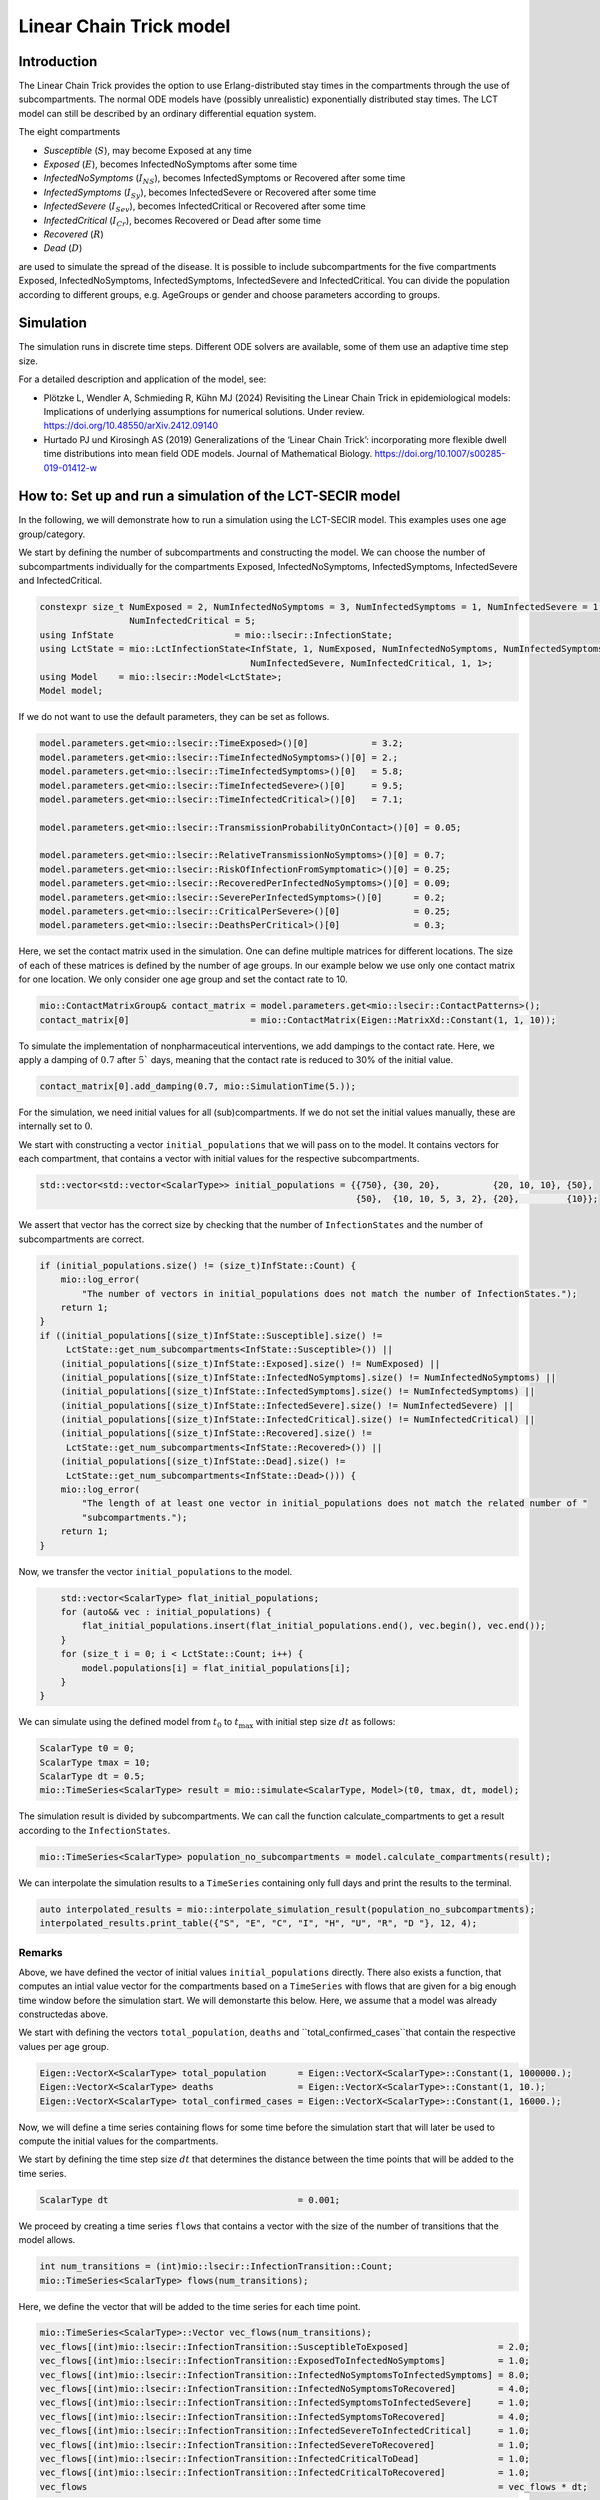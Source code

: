 Linear Chain Trick model
=========================

Introduction
-------------

The Linear Chain Trick provides the option to use Erlang-distributed stay times in the compartments through the use of subcompartments. 
The normal ODE models have (possibly unrealistic) exponentially distributed stay times.
The LCT model can still be described by an ordinary differential equation system.

The eight compartments 

- `Susceptible` (:math:`S`), may become Exposed at any time
- `Exposed` (:math:`E`), becomes InfectedNoSymptoms after some time
- `InfectedNoSymptoms` (:math:`I_{NS}`), becomes InfectedSymptoms or Recovered after some time
- `InfectedSymptoms` (:math:`I_{Sy}`), becomes InfectedSevere or Recovered after some time
- `InfectedSevere` (:math:`I_{Sev}`), becomes InfectedCritical or Recovered after some time
- `InfectedCritical` (:math:`I_{Cr}`), becomes Recovered or Dead after some time
- `Recovered` (:math:`R`)
- `Dead` (:math:`D`)

are used to simulate the spread of the disease. 
It is possible to include subcompartments for the five compartments Exposed, InfectedNoSymptoms, InfectedSymptoms, InfectedSevere and InfectedCritical.
You can divide the population according to different groups, e.g. AgeGroups or gender and choose parameters according to groups.

Simulation
-----------

The simulation runs in discrete time steps. Different ODE solvers are available, some of them use an adaptive time step size.

For a detailed description and application of the model, see:

- Plötzke L, Wendler A, Schmieding R, Kühn MJ (2024) Revisiting the Linear Chain Trick in epidemiological models: Implications of underlying assumptions for numerical solutions. Under review. https://doi.org/10.48550/arXiv.2412.09140
- Hurtado PJ und Kirosingh AS (2019) Generalizations of the ‘Linear Chain Trick’: incorporating more flexible dwell time distributions into mean field ODE models. Journal of Mathematical Biology. https://doi.org/10.1007/s00285-019-01412-w

How to: Set up and run a simulation of the LCT-SECIR model
-----------------------------------------------------------

In the following, we will demonstrate how to run a simulation using the LCT-SECIR model. This examples uses one age group/category.

We start by defining the number of subcompartments and constructing the model. We can choose the number of subcompartments individually for the compartments Exposed, InfectedNoSymptoms, InfectedSymptoms, InfectedSevere and InfectedCritical.

.. code-block:: cpp
    
    constexpr size_t NumExposed = 2, NumInfectedNoSymptoms = 3, NumInfectedSymptoms = 1, NumInfectedSevere = 1,
                     NumInfectedCritical = 5;
    using InfState                       = mio::lsecir::InfectionState;
    using LctState = mio::LctInfectionState<InfState, 1, NumExposed, NumInfectedNoSymptoms, NumInfectedSymptoms,
                                            NumInfectedSevere, NumInfectedCritical, 1, 1>;
    using Model    = mio::lsecir::Model<LctState>;
    Model model;

If we do not want to use the default parameters, they can be set as follows.

.. code-block:: cpp

    model.parameters.get<mio::lsecir::TimeExposed>()[0]            = 3.2;
    model.parameters.get<mio::lsecir::TimeInfectedNoSymptoms>()[0] = 2.;
    model.parameters.get<mio::lsecir::TimeInfectedSymptoms>()[0]   = 5.8;
    model.parameters.get<mio::lsecir::TimeInfectedSevere>()[0]     = 9.5;
    model.parameters.get<mio::lsecir::TimeInfectedCritical>()[0]   = 7.1;

    model.parameters.get<mio::lsecir::TransmissionProbabilityOnContact>()[0] = 0.05;

    model.parameters.get<mio::lsecir::RelativeTransmissionNoSymptoms>()[0] = 0.7;
    model.parameters.get<mio::lsecir::RiskOfInfectionFromSymptomatic>()[0] = 0.25;
    model.parameters.get<mio::lsecir::RecoveredPerInfectedNoSymptoms>()[0] = 0.09;
    model.parameters.get<mio::lsecir::SeverePerInfectedSymptoms>()[0]      = 0.2;
    model.parameters.get<mio::lsecir::CriticalPerSevere>()[0]              = 0.25;
    model.parameters.get<mio::lsecir::DeathsPerCritical>()[0]              = 0.3;

Here, we set the contact matrix used in the simulation. One can define multiple matrices for different locations. The size of each of these matrices is defined by the number of age groups. 
In our example below we use only one contact matrix for one location. We only consider one age group and set the contact rate to 10. 

.. code-block:: cpp

    mio::ContactMatrixGroup& contact_matrix = model.parameters.get<mio::lsecir::ContactPatterns>();
    contact_matrix[0]                       = mio::ContactMatrix(Eigen::MatrixXd::Constant(1, 1, 10));

To simulate the implementation of nonpharmaceutical interventions, we add dampings to the contact rate. Here, we apply a damping of :math:`0.7` after :math:`5`` days, meaning that the contact rate is reduced to 30% of the initial value. 

.. code-block:: cpp

    contact_matrix[0].add_damping(0.7, mio::SimulationTime(5.));

For the simulation, we need initial values for all (sub)compartments. If we do not set the initial values manually, these are internally set to :math:`0`.

We start with constructing a vector ``initial_populations`` that we will pass on to the model. It contains vectors for each compartment, that contains a vector with initial values for the respective subcompartments. 
    
.. code-block:: cpp

        std::vector<std::vector<ScalarType>> initial_populations = {{750}, {30, 20},          {20, 10, 10}, {50},
                                                                    {50},  {10, 10, 5, 3, 2}, {20},         {10}};

We assert that vector has the correct size by checking that the number of ``InfectionStates`` and the number of subcompartments are correct.

.. code-block:: cpp

        if (initial_populations.size() != (size_t)InfState::Count) {
            mio::log_error(
                "The number of vectors in initial_populations does not match the number of InfectionStates.");
            return 1;
        }
        if ((initial_populations[(size_t)InfState::Susceptible].size() !=
             LctState::get_num_subcompartments<InfState::Susceptible>()) ||
            (initial_populations[(size_t)InfState::Exposed].size() != NumExposed) ||
            (initial_populations[(size_t)InfState::InfectedNoSymptoms].size() != NumInfectedNoSymptoms) ||
            (initial_populations[(size_t)InfState::InfectedSymptoms].size() != NumInfectedSymptoms) ||
            (initial_populations[(size_t)InfState::InfectedSevere].size() != NumInfectedSevere) ||
            (initial_populations[(size_t)InfState::InfectedCritical].size() != NumInfectedCritical) ||
            (initial_populations[(size_t)InfState::Recovered].size() !=
             LctState::get_num_subcompartments<InfState::Recovered>()) ||
            (initial_populations[(size_t)InfState::Dead].size() !=
             LctState::get_num_subcompartments<InfState::Dead>())) {
            mio::log_error(
                "The length of at least one vector in initial_populations does not match the related number of "
                "subcompartments.");
            return 1;
        }

Now, we transfer the vector ``initial_populations`` to the model. 

.. code-block:: cpp

        std::vector<ScalarType> flat_initial_populations;
        for (auto&& vec : initial_populations) {
            flat_initial_populations.insert(flat_initial_populations.end(), vec.begin(), vec.end());
        }
        for (size_t i = 0; i < LctState::Count; i++) {
            model.populations[i] = flat_initial_populations[i];
        }
    }

We can simulate using the defined model from :math:`t_0` to :math:`t_{\max}` with initial step size :math:`dt` as follows:

.. code-block:: cpp

    ScalarType t0 = 0;
    ScalarType tmax = 10;
    ScalarType dt = 0.5;
    mio::TimeSeries<ScalarType> result = mio::simulate<ScalarType, Model>(t0, tmax, dt, model);

The simulation result is divided by subcompartments. We can call the function calculate_compartments to get a result according to the ``InfectionStates``.

.. code-block:: cpp

    mio::TimeSeries<ScalarType> population_no_subcompartments = model.calculate_compartments(result);

We can interpolate the simulation results to a ``TimeSeries`` containing only full days and print the results to the terminal. 

.. code-block:: cpp

    auto interpolated_results = mio::interpolate_simulation_result(population_no_subcompartments);
    interpolated_results.print_table({"S", "E", "C", "I", "H", "U", "R", "D "}, 12, 4);


Remarks
~~~~~~~~

Above, we have defined the vector of initial values ``initial_populations`` directly. There also exists a function, that computes an intial value vector for the compartments based on a ``TimeSeries`` with flows that are given for a big enough time window before the simulation start. We will demonstarte this below. 
Here, we assume that a model was already constructedas above. 

We start with defining the vectors ``total_population``, ``deaths`` and ``total_confirmed_cases``that contain the respective values per age group.

.. code-block:: cpp

        Eigen::VectorX<ScalarType> total_population      = Eigen::VectorX<ScalarType>::Constant(1, 1000000.);
        Eigen::VectorX<ScalarType> deaths                = Eigen::VectorX<ScalarType>::Constant(1, 10.);
        Eigen::VectorX<ScalarType> total_confirmed_cases = Eigen::VectorX<ScalarType>::Constant(1, 16000.);



Now, we will define a time series containing flows for some time before the simulation start that will later be used to compute the initial values for the compartments. 

We start by defining the time step size :math:`dt` that determines the distance between the time points that will be added to the time series.  

.. code-block:: cpp

        ScalarType dt                                    = 0.001;

We proceed by creating a time series ``flows`` that contains a vector with the size of the number of transitions that the model allows. 

.. code-block:: cpp
    
        int num_transitions = (int)mio::lsecir::InfectionTransition::Count;
        mio::TimeSeries<ScalarType> flows(num_transitions);

Here, we define the vector that will be added to the time series for each time point. 

.. code-block:: cpp

        mio::TimeSeries<ScalarType>::Vector vec_flows(num_transitions);
        vec_flows[(int)mio::lsecir::InfectionTransition::SusceptibleToExposed]                 = 2.0;
        vec_flows[(int)mio::lsecir::InfectionTransition::ExposedToInfectedNoSymptoms]          = 1.0;
        vec_flows[(int)mio::lsecir::InfectionTransition::InfectedNoSymptomsToInfectedSymptoms] = 8.0;
        vec_flows[(int)mio::lsecir::InfectionTransition::InfectedNoSymptomsToRecovered]        = 4.0;
        vec_flows[(int)mio::lsecir::InfectionTransition::InfectedSymptomsToInfectedSevere]     = 1.0;
        vec_flows[(int)mio::lsecir::InfectionTransition::InfectedSymptomsToRecovered]          = 4.0;
        vec_flows[(int)mio::lsecir::InfectionTransition::InfectedSevereToInfectedCritical]     = 1.0;
        vec_flows[(int)mio::lsecir::InfectionTransition::InfectedSevereToRecovered]            = 1.0;
        vec_flows[(int)mio::lsecir::InfectionTransition::InfectedCriticalToDead]               = 1.0;
        vec_flows[(int)mio::lsecir::InfectionTransition::InfectedCriticalToRecovered]          = 1.0;
        vec_flows                                                                              = vec_flows * dt;


We add the first time point at :math:`-110` and add time points until time :math:`0` where the time step size :math:`dt`determines the distance between the time points. 

.. code-block:: cpp

        flows.add_time_point(-110, vec_flows);
        while (flows.get_last_time() < -dt / 2) {
            flows.add_time_point(flows.get_last_time() + dt, vec_flows);
        }

Now, we can construct an object of type ``Initializer`` where the computations for the initial value vector will be performed.

.. code-block:: cpp

        mio::lsecir::Initializer<Model> initializer(std::move(flows), model);

Finally, we can compute the initialization vector. This is based on the knowledge of the flows as well as the Erlang-distributed stay times in the respective compartments. For further details, see the documentation of the function.

.. code-block:: cpp

        auto status = initializer.compute_initialization_vector(total_population, deaths, total_confirmed_cases);
    





